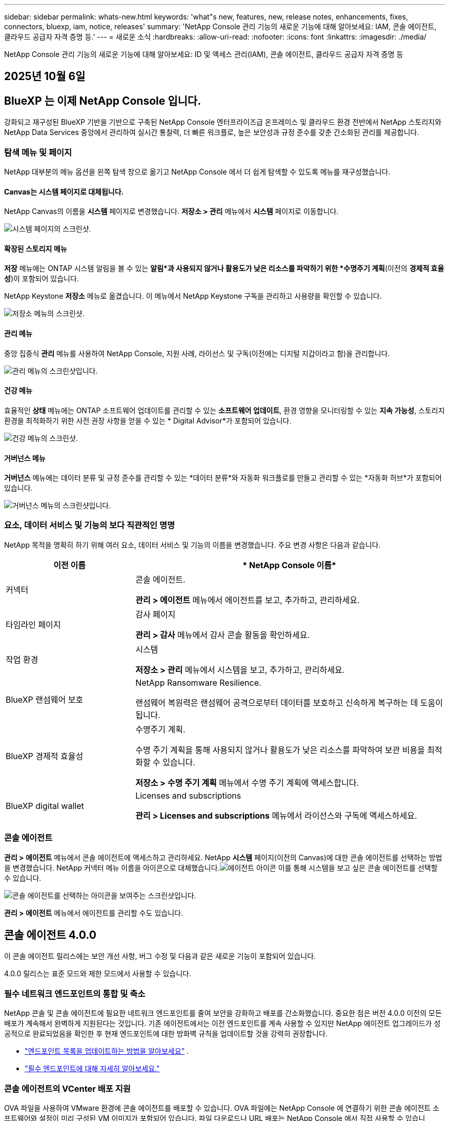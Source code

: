 ---
sidebar: sidebar 
permalink: whats-new.html 
keywords: 'what"s new, features, new, release notes, enhancements, fixes, connectors, bluexp, iam, notice, releases' 
summary: 'NetApp Console 관리 기능의 새로운 기능에 대해 알아보세요: IAM, 콘솔 에이전트, 클라우드 공급자 자격 증명 등.' 
---
= 새로운 소식
:hardbreaks:
:allow-uri-read: 
:nofooter: 
:icons: font
:linkattrs: 
:imagesdir: ./media/


[role="lead"]
NetApp Console 관리 기능의 새로운 기능에 대해 알아보세요: ID 및 액세스 관리(IAM), 콘솔 에이전트, 클라우드 공급자 자격 증명 등



== 2025년 10월 6일



== BlueXP 는 이제 NetApp Console 입니다.

강화되고 재구성된 BlueXP 기반을 기반으로 구축된 NetApp Console 엔터프라이즈급 온프레미스 및 클라우드 환경 전반에서 NetApp 스토리지와 NetApp Data Services 중앙에서 관리하여 실시간 통찰력, 더 빠른 워크플로, 높은 보안성과 규정 준수를 갖춘 간소화된 관리를 제공합니다.



=== 탐색 메뉴 및 페이지

NetApp 대부분의 메뉴 옵션을 왼쪽 탐색 창으로 옮기고 NetApp Console 에서 더 쉽게 탐색할 수 있도록 메뉴를 재구성했습니다.



==== Canvas는 시스템 페이지로 대체됩니다.

NetApp Canvas의 이름을 *시스템* 페이지로 변경했습니다.  *저장소 > 관리* 메뉴에서 *시스템* 페이지로 이동합니다.

image:https://docs.netapp.com/us-en/console-setup-admin/media/screenshot-storage-mgmt.png["시스템 페이지의 스크린샷."]



==== 확장된 스토리지 메뉴

*저장* 메뉴에는 ONTAP 시스템 알림을 볼 수 있는 *알림*과 사용되지 않거나 활용도가 낮은 리소스를 파악하기 위한 *수명주기 계획*(이전의 *경제적 효율성*)이 포함되어 있습니다.

NetApp Keystone *저장소* 메뉴로 옮겼습니다. 이 메뉴에서 NetApp Keystone 구독을 관리하고 사용량을 확인할 수 있습니다.

image:https://docs.netapp.com/us-en/console-setup-admin/media/screenshot-storage-menu.png["저장소 메뉴의 스크린샷."]



==== 관리 메뉴

중앙 집중식 *관리* 메뉴를 사용하여 NetApp Console, 지원 사례, 라이선스 및 구독(이전에는 디지털 지갑이라고 함)을 관리합니다.

image:https://docs.netapp.com/us-en/console-setup-admin/media/screenshot-admin-menu.png["관리 메뉴의 스크린샷입니다."]



==== 건강 메뉴

효율적인 *상태* 메뉴에는 ONTAP 소프트웨어 업데이트를 관리할 수 있는 *소프트웨어 업데이트*, 환경 영향을 모니터링할 수 있는 *지속 가능성*, 스토리지 환경을 최적화하기 위한 사전 권장 사항을 얻을 수 있는 * Digital Advisor*가 포함되어 있습니다.

image:https://docs.netapp.com/us-en/console-setup-admin/media/screenshot-health-menu.png["건강 메뉴의 스크린샷."]



==== 거버넌스 메뉴

*거버넌스* 메뉴에는 데이터 분류 및 규정 준수를 관리할 수 있는 *데이터 분류*와 자동화 워크플로를 만들고 관리할 수 있는 *자동화 허브*가 포함되어 있습니다.

image:https://docs.netapp.com/us-en/console-setup-admin/media/screenshot-governance-menu.png["거버넌스 메뉴의 스크린샷입니다."]



=== 요소, 데이터 서비스 및 기능의 보다 직관적인 명명

NetApp 목적을 명확히 하기 위해 여러 요소, 데이터 서비스 및 기능의 이름을 변경했습니다.  주요 변경 사항은 다음과 같습니다.

[cols="10,24"]
|===
| *이전 이름* | * NetApp Console 이름* 


| 커넥터  a| 
콘솔 에이전트.

*관리 > 에이전트* 메뉴에서 에이전트를 보고, 추가하고, 관리하세요.



| 타임라인 페이지  a| 
감사 페이지

*관리 > 감사* 메뉴에서 감사 콘솔 활동을 확인하세요.



| 작업 환경  a| 
시스템

*저장소 > 관리* 메뉴에서 시스템을 보고, 추가하고, 관리하세요.



| BlueXP 랜섬웨어 보호  a| 
NetApp Ransomware Resilience.

랜섬웨어 복원력은 랜섬웨어 공격으로부터 데이터를 보호하고 신속하게 복구하는 데 도움이 됩니다.



| BlueXP 경제적 효율성  a| 
수명주기 계획.

수명 주기 계획을 통해 사용되지 않거나 활용도가 낮은 리소스를 파악하여 보관 비용을 최적화할 수 있습니다.

*저장소 > 수명 주기 계획* 메뉴에서 수명 주기 계획에 액세스합니다.



| BlueXP digital wallet  a| 
Licenses and subscriptions

*관리 > Licenses and subscriptions* 메뉴에서 라이선스와 구독에 액세스하세요.

|===


=== 콘솔 에이전트

*관리 > 에이전트* 메뉴에서 콘솔 에이전트에 액세스하고 관리하세요.  NetApp *시스템* 페이지(이전의 Canvas)에 대한 콘솔 에이전트를 선택하는 방법을 변경했습니다.  NetApp 커넥터 메뉴 이름을 아이콘으로 대체했습니다.image:icon-agent.png["에이전트 아이콘"] 이를 통해 시스템을 보고 싶은 콘솔 에이전트를 선택할 수 있습니다.

image:https://docs.netapp.com/us-en/console-setup-admin/media/screenshot-agent-icon-menu.png["콘솔 에이전트를 선택하는 아이콘을 보여주는 스크린샷입니다."]

*관리 > 에이전트* 메뉴에서 에이전트를 관리할 수도 있습니다.



== 콘솔 에이전트 4.0.0

이 콘솔 에이전트 릴리스에는 보안 개선 사항, 버그 수정 및 다음과 같은 새로운 기능이 포함되어 있습니다.

4.0.0 릴리스는 표준 모드와 제한 모드에서 사용할 수 있습니다.



=== 필수 네트워크 엔드포인트의 통합 및 축소

NetApp 콘솔 및 콘솔 에이전트에 필요한 네트워크 엔드포인트를 줄여 보안을 강화하고 배포를 간소화했습니다.  중요한 점은 버전 4.0.0 이전의 모든 배포가 계속해서 완벽하게 지원된다는 것입니다.  기존 에이전트에서는 이전 엔드포인트를 계속 사용할 수 있지만 NetApp 에이전트 업그레이드가 성공적으로 완료되었음을 확인한 후 현재 엔드포인트에 대한 방화벽 규칙을 업데이트할 것을 강력히 권장합니다.

* link:https://docs.netapp.com/us-en/console-setup-admin/reference-networking-saas-console-previous.html#update-endpoint-list["엔드포인트 목록을 업데이트하는 방법을 알아보세요"] .
* link:https://docs.netapp.com/us-en/console-setup-admin/reference-networking-saas-console.html["필수 엔드포인트에 대해 자세히 알아보세요."]




=== 콘솔 에이전트의 VCenter 배포 지원

OVA 파일을 사용하여 VMware 환경에 콘솔 에이전트를 배포할 수 있습니다.  OVA 파일에는 NetApp Console 에 연결하기 위한 콘솔 에이전트 소프트웨어와 설정이 미리 구성된 VM 이미지가 포함되어 있습니다.  파일 다운로드나 URL 배포는 NetApp Console 에서 직접 사용할 수 있습니다.link:https://docs.netapp.com/us-en/console-setup-admin/task-install-agent-on-prem-ova.html["VMware 환경에서 콘솔 에이전트를 배포하는 방법을 알아보세요."]

VMware용 콘솔 에이전트 OVA는 빠른 배포를 위해 미리 구성된 VM 이미지를 제공합니다.



=== 실패한 에이전트 배포에 대한 검증 보고서

NetApp Console 에서 콘솔 에이전트를 배포하면 이제 에이전트 구성을 검증할 수 있는 옵션이 제공됩니다.  콘솔에서 에이전트를 배포하지 못하면 문제 해결에 도움이 되는 다운로드 가능한 보고서가 제공됩니다.



=== 콘솔 에이전트에 대한 문제 해결 개선

콘솔 에이전트에서는 문제를 더 잘 이해하는 데 도움이 되는 오류 메시지가 개선되었습니다.link:https://docs.netapp.com/us-en/console-setup-admin/task-troubleshoot-agent.html["콘솔 에이전트 문제를 해결하는 방법을 알아보세요."]



== NetApp Console

NetApp Console 관리에는 다음과 같은 새로운 기능이 포함되어 있습니다.



=== 홈페이지 대시보드

NetApp 콘솔의 홈페이지 대시보드는 상태, 용량, 라이선스 상태 및 데이터 서비스에 대한 측정 항목을 통해 스토리지 인프라에 대한 실시간 가시성을 제공합니다.link:https://docs.netapp.com/us-en/console-setup-admin/task-dashboard.html["홈페이지에 대해 자세히 알아보세요."]



=== NetApp 어시스턴트

조직 관리자 역할이 있는 신규 사용자는 NetApp Assistant를 사용하여 에이전트 추가, NetApp 지원 계정 연결, 스토리지 시스템 추가 등 콘솔을 구성할 수 있습니다.link:https://docs.netapp.com/us-en/console-setup-admin/task-console-assistant.html["NetApp 어시스턴트에 대해 알아보세요."]



=== 서비스 계정 인증

NetApp Console 시스템에서 생성된 클라이언트 ID와 비밀 또는 고객이 관리하는 JWT를 사용하여 서비스 계정 인증을 지원하므로 조직은 보안 요구 사항과 통합 워크플로에 가장 적합한 접근 방식을 선택할 수 있습니다.  개인 키 JWT 클라이언트 인증은 비대칭 암호화를 사용하여 기존 클라이언트 ID 및 비밀 방식보다 더 강력한 보안을 제공합니다.  개인 키 JWT 클라이언트 인증은 비대칭 암호화를 사용하여 고객 환경에서 개인 키를 안전하게 보호하고, 자격 증명 도난 위험을 줄이며, 자동화 스택과 클라이언트 애플리케이션의 보안을 강화합니다.link:https://docs.netapp.com/us-en/console-setup-admin/task-iam-manage-members-permissions.html#service-account["서비스 계정을 추가하는 방법을 알아보세요."]



=== 세션 시간 초과

사용자는 24시간 후 또는 웹 브라우저를 닫으면 시스템에서 로그아웃됩니다.



=== 조직 간 파트너십 지원

NetApp Console 에서 파트너십을 구축하면 파트너가 조직 경계를 넘어 NetApp 리소스를 안전하게 관리할 수 있어 협업이 더 쉬워지고 보안이 강화됩니다. link:https://docs.netapp.com/us-en/console-setup-admin/task-partnerships-create.html["파트너십을 관리하는 방법을 알아보세요"] .



=== 슈퍼 관리자 및 슈퍼 뷰어 역할

*최고 관리자* 및 *최고 뷰어* 역할을 추가했습니다.  *슈퍼 관리자*는 콘솔 기능, 저장소 및 데이터 서비스에 대한 전체 관리 액세스 권한을 부여합니다.  *슈퍼 뷰어*는 감사원과 이해관계자에게 읽기 전용 가시성을 제공합니다.  이러한 역할은 폭넓은 접근이 일반적인 고위 구성원으로 구성된 소규모 팀에 유용합니다.  보안과 감사 용이성을 강화하기 위해 조직에서는 *슈퍼 관리자* 권한을 아껴서 사용하고 가능한 경우 세분화된 역할을 할당하는 것이 좋습니다.link:https://docs.netapp.com/us-en/console-setup-admin/reference-iam-predefined-roles.html["액세스 역할에 대해 자세히 알아보세요."]



=== 랜섬웨어 복원력에 대한 추가 역할

*랜섬웨어 복원력 사용자 동작 관리자* 역할과 *랜섬웨어 복원력 사용자 동작 뷰어* 역할이 추가되었습니다.  이러한 역할을 통해 사용자는 각각 사용자 동작 및 분석 데이터를 구성하고 볼 수 있습니다.link:https://docs.netapp.com/us-en/console-setup-admin/reference-iam-predefined-roles.html["액세스 역할에 대해 자세히 알아보세요."]



=== 지원 채팅이 제거되었습니다.

NetApp NetApp Console 에서 지원 채팅 기능을 제거했습니다.  *관리 > 지원* 페이지를 사용하여 지원 사례를 만들고 관리하세요.



== 2025년 8월 11일



=== 커넥터 3.9.55

이번 BlueXP 커넥터 릴리스에는 보안 개선 및 버그 수정이 포함되어 있습니다.

3.9.55 릴리스는 표준 모드와 제한 모드에서 사용할 수 있습니다.



=== 일본어 지원

BlueXP UI가 이제 일본어로 제공됩니다. 브라우저 언어가 일본어인 경우 BlueXP 일본어로 표시됩니다. 일본어로 된 문서에 접근하려면 문서 웹사이트의 언어 메뉴를 이용하세요.



=== 운영 복원력 기능

BlueXP 에서 운영 복원력 기능이 제거되었습니다. 문제가 발생하면 NetApp 지원팀에 문의하세요.



=== BlueXP ID 및 액세스 관리(IAM)

BlueXP 의 ID 및 액세스 관리는 이제 다음 기능을 제공합니다.



=== 운영 지원을 위한 새로운 액세스 역할

BlueXP 이제 운영 지원 분석가 역할을 지원합니다. 이 역할은 사용자에게 스토리지 알림을 모니터링하고, BlueXP 감사 타임라인을 보고, NetApp 지원 사례를 입력 및 추적할 수 있는 권한을 부여합니다.

link:https://docs.netapp.com/us-en/bluexp-setup-admin/reference-iam-predefined-roles.html["액세스 역할 사용에 대해 자세히 알아보세요."]



== 2025년 7월 31일



=== 프라이빗 모드 출시 (3.9.54)

새로운 개인 모드 릴리스를 지금 다운로드할 수 있습니다. https://mysupport.netapp.com/site/downloads["NetApp 지원 사이트"^]

3.9.54 릴리스에는 다음 BlueXP 구성 요소와 서비스에 대한 업데이트가 포함되어 있습니다.

[cols="3*"]
|===
| 구성 요소 또는 서비스 | 이 릴리스에 포함된 버전 | 이전 개인 모드 출시 이후 변경 사항 


| 커넥터 | 3.9.54, 3.9.53 | 로 가다 https://docs.netapp.com/us-en/bluexp-setup-admin/whats-new.html#connector-3-9-50["BlueXP 페이지의 새로운 소식"^] 버전 3.9.54 및 3.9.53에 포함된 변경 사항을 참조하세요. 


| 백업 및 복구 | 2025년 7월 28일 | 로 가다 https://docs.netapp.com/us-en/data-services-backup-recovery/whats-new.html["BlueXP backup and recovery 페이지의 새로운 기능"^] 2025년 7월 릴리스에 포함된 변경 사항을 참조하세요. 


| 분류 | 2025년 7월 14일(버전 1.45) | 로 가다 https://docs.netapp.com/us-en/data-services-data-classification/whats-new.html["BlueXP classification 페이지의 새로운 기능"^] . 
|===
업그레이드 방법을 포함하여 개인 모드에 대한 자세한 내용은 다음을 참조하세요.

* https://docs.netapp.com/us-en/bluexp-setup-admin/concept-modes.html["개인 모드에 대해 알아보세요"]
* https://docs.netapp.com/us-en/bluexp-setup-admin/task-quick-start-private-mode.html["BlueXP 개인 모드로 시작하는 방법을 알아보세요"]
* https://docs.netapp.com/us-en/bluexp-setup-admin/task-upgrade-connector.html["개인 모드를 사용할 때 커넥터를 업그레이드하는 방법을 알아보세요."]




== 2025년 7월 21일



=== Google Cloud NetApp Volumes 지원

이제 BlueXP 에서 Google Cloud NetApp Volumes 볼 수 있습니다.link:https://docs.netapp.com/us-en//bluexp-google-cloud-netapp-volumes/index.html["Google Cloud NetApp Volumes 에 대해 자세히 알아보세요."]



=== BlueXP ID 및 액세스 관리(IAM)



==== Google Cloud NetApp Volumes 에 대한 새로운 액세스 역할

BlueXP 이제 다음 스토리지 시스템에 대한 액세스 역할 사용을 지원합니다.

* Google Cloud NetApp Volumes


link:https://docs.netapp.com/us-en/bluexp-setup-admin/reference-iam-predefined-roles.html["액세스 역할 사용에 대해 자세히 알아보세요."]



== 2025년 7월 14일



=== 커넥터 3.9.54

BlueXP 커넥터의 이번 릴리스에는 보안 개선, 버그 수정 및 다음과 같은 새로운 기능이 포함되어 있습니다.

* Cloud Volumes ONTAP 서비스를 지원하는 커넥터에 대한 투명 프록시 지원.link:https://docs.netapp.com/us-en/bluexp-setup-admin/task-configuring-proxy.html["투명 프록시 구성에 대해 자세히 알아보세요."]
* Google Cloud 환경에 커넥터가 배포된 경우 네트워크 태그를 사용하여 커넥터 트래픽을 라우팅하는 기능입니다.
* CPU 및 RAM 사용량을 포함한 커넥터 상태 모니터링을 위한 추가 제품 내 알림입니다.


현재 3.9.54 릴리스는 표준 모드와 제한 모드에서 사용할 수 있습니다.



=== BlueXP ID 및 액세스 관리(IAM)

BlueXP 의 ID 및 액세스 관리 기능은 이제 다음과 같은 기능을 제공합니다.

* 개인 모드에서 IAM을 지원하여 BlueXP 서비스와 애플리케이션에 대한 사용자 액세스와 권한을 관리할 수 있습니다.
* 더 쉬운 탐색, 페더레이션 연결을 구성하기 위한 더 명확한 옵션, 기존 페더레이션에 대한 가시성 향상 등 ID 페더레이션의 관리가 간소화되었습니다.
* BlueXP backup and recovery, BlueXP disaster recovery, 페더레이션 관리에 대한 액세스 역할입니다.




==== 개인 모드에서 IAM 지원

이제 BlueXP 개인 모드에서 IAM을 지원하여 BlueXP 서비스와 애플리케이션에 대한 사용자 액세스와 권한을 관리할 수 있습니다.  이 향상된 기능을 통해 개인 모드 고객은 역할 기반 액세스 제어(RBAC)를 활용하여 보안과 규정 준수를 강화할 수 있습니다.

link:https://docs.netapp.com/us-en/bluexp-setup-admin/whats-new.html#iam["BlueXP 의 IAM에 대해 자세히 알아보세요."]



==== ID 연합의 간소화된 관리

BlueXP 이제 ID 연합을 관리하기 위한 보다 직관적인 인터페이스를 제공합니다. 여기에는 탐색 기능이 더 쉬워지고, 페더레이션 연결을 구성하기 위한 옵션이 더 명확해지고, 기존 페더레이션에 대한 가시성이 향상되었습니다.

ID 페더레이션을 통해 SSO(Single Sign-On)를 활성화하면 사용자는 회사 자격 증명을 사용하여 BlueXP 에 로그인할 수 있습니다.  이를 통해 보안이 강화되고, 비밀번호 사용이 줄어들며, 온보딩이 간소화됩니다.

새로운 관리 기능에 액세스하려면 기존 페더레이션 연결을 새 인터페이스로 가져오라는 메시지가 표시됩니다.  이를 통해 페더레이션 연결을 다시 만들지 않고도 최신 개선 사항을 활용할 수 있습니다.link:https://docs.netapp.com/us-en/bluexp-setup-admin/task-federation-import.html["기존 페더레이션 연결을 BlueXP 로 가져오는 방법에 대해 자세히 알아보세요."]

개선된 페더레이션 관리를 통해 다음을 수행할 수 있습니다.

* 여러 개의 검증된 도메인을 페더레이션 연결에 추가하면 동일한 ID 공급자(IdP)를 통해 여러 도메인을 사용할 수 있습니다.
* 필요한 경우 페더레이션 연결을 비활성화하거나 삭제하여 사용자 액세스 및 보안을 제어할 수 있습니다.
* IAM 역할을 사용하여 페더레이션 관리에 대한 액세스를 제어합니다.


link:https://docs.netapp.com/us-en/bluexp-setup-admin/concept-federation.html["BlueXP 의 ID 페더레이션에 대해 자세히 알아보세요."]



==== BlueXP backup and recovery, BlueXP disaster recovery 및 페더레이션 관리를 위한 새로운 액세스 역할

BlueXP 이제 다음 기능과 데이터 서비스에 대해 IAM 역할을 사용할 수 있도록 지원합니다.

* BlueXP backup and recovery
* BlueXP disaster recovery
* 연합


link:https://docs.netapp.com/us-en/bluexp-setup-admin/reference-iam-predefined-roles.html["액세스 역할 사용에 대해 자세히 알아보세요."]



== 2025년 6월 9일



=== 커넥터 3.9.53

이번 BlueXP 커넥터 릴리스에는 보안 개선 사항과 버그 수정 사항이 포함되어 있습니다.

3.9.53 릴리스는 표준 모드와 제한 모드에서 사용할 수 있습니다.



=== 디스크 공간 사용 알림

알림 센터에는 이제 커넥터의 디스크 공간 사용에 대한 알림이 포함되었습니다.link:https://docs.netapp.com/us-en/bluexp-setup-admin/task-maintain-connectors.html#monitor-disk-space["자세히 알아보세요."^]



=== 감사 개선

이제 타임라인에 사용자의 로그인 및 로그아웃 이벤트가 포함됩니다.  로그인 활동을 확인하면 감사 및 보안 모니터링에 도움이 될 수 있습니다.  조직 관리자 역할이 있는 API 사용자는 다음을 포함하여 로그인한 사용자의 이메일 주소를 볼 수 있습니다. `includeUserData=true`` 매개변수는 다음과 같습니다. `/audit/<account_id>?includeUserData=true` .



=== BlueXP 에서 Keystone 구독 관리 사용 가능

BlueXP 에서 NetApp Keystone 구독을 관리할 수 있습니다.

link:https://docs.netapp.com/us-en/keystone-staas/index.html["BlueXP 에서 Keystone 구독 관리에 대해 알아보세요."^]



=== BlueXP ID 및 액세스 관리(IAM)



==== 다중 요소 인증(MFA)

연합되지 않은 사용자는 BlueXP 계정에 대해 MFA를 활성화하여 보안을 강화할 수 있습니다.  관리자는 필요에 따라 사용자의 MFA를 재설정하거나 비활성화하는 등 MFA 설정을 관리할 수 있습니다.  이 기능은 표준 모드에서만 지원됩니다.

link:https://docs.netapp.com/us-en/bluexp-setup-admin/task-user-settings.html#task-user-mfa["다중 요소 인증을 직접 설정하는 방법에 대해 알아보세요."^] link:https://docs.netapp.com/us-en/bluexp-setup-admin/task-iam-manage-members-permissions.html#manage-mfa["사용자를 위한 다중 요소 인증 관리에 대해 알아보세요."^]



=== 작업 부하

이제 BlueXP 의 자격 증명 페이지에서 Amazon FSx for NetApp ONTAP 자격 증명을 보고 삭제할 수 있습니다.



== 2025년 5월 29일



=== 프라이빗 모드 출시 (3.9.52)

새로운 개인 모드 릴리스를 지금 다운로드할 수 있습니다. https://mysupport.netapp.com/site/downloads["NetApp 지원 사이트"^]

3.9.52 릴리스에는 다음 BlueXP 구성 요소와 서비스에 대한 업데이트가 포함되어 있습니다.

[cols="3*"]
|===
| 구성 요소 또는 서비스 | 이 릴리스에 포함된 버전 | 이전 개인 모드 출시 이후 변경 사항 


| 커넥터 | 3.9.52, 3.9.51 | 로 가다 https://docs.netapp.com/us-en/bluexp-setup-admin/whats-new.html#connector-3-9-50["BlueXP 커넥터 페이지의 새로운 기능"] 버전 3.9.52 및 3.9.50에 포함된 변경 사항을 참조하세요. 


| 백업 및 복구 | 2025년 5월 12일 | 로 가다 https://docs.netapp.com/us-en/data-services-backup-recovery/whats-new.html["BlueXP backup and recovery 페이지의 새로운 기능"^] 2025년 5월 릴리스에 포함된 변경 사항을 참조하세요. 


| 분류 | 2025년 5월 12일(버전 1.43) | 로 가다 https://docs.netapp.com/us-en/data-services-data-classification/whats-new.html["BlueXP classification 페이지의 새로운 기능"^] 1.38~1.371.41 릴리스에 포함된 변경 사항을 참조하세요. 
|===
업그레이드 방법을 포함하여 개인 모드에 대한 자세한 내용은 다음을 참조하세요.

* https://docs.netapp.com/us-en/bluexp-setup-admin/concept-modes.html["개인 모드에 대해 알아보세요"]
* https://docs.netapp.com/us-en/bluexp-setup-admin/task-quick-start-private-mode.html["BlueXP 개인 모드로 시작하는 방법을 알아보세요"]
* https://docs.netapp.com/us-en/bluexp-setup-admin/task-upgrade-connector.html["개인 모드를 사용할 때 커넥터를 업그레이드하는 방법을 알아보세요."]




== 2025년 5월 12일



=== 커넥터 3.9.52

BlueXP 커넥터의 이번 릴리스에는 사소한 보안 개선 사항과 버그 수정, 그리고 몇 가지 추가 업데이트가 포함되어 있습니다.

현재 3.9.52 릴리스는 표준 모드와 제한 모드에서 사용할 수 있습니다.



==== Docker 27 및 Docker 28 지원

Docker 27 및 Docker 28이 이제 커넥터에서 지원됩니다.



==== Cloud Volumes ONTAP

커넥터가 규정을 준수하지 않거나 14일 이상 다운되더라도 Cloud Volumes ONTAP 노드가 더 이상 종료되지 않습니다.  Cloud Volumes ONTAP 커넥터에 대한 액세스 권한을 잃어도 이벤트 관리 메시지를 계속 보냅니다.  이러한 변경 사항은 커넥터가 장기간 중단되더라도 Cloud Volumes ONTAP 계속 작동할 수 있도록 보장하기 위한 것입니다.  이는 커넥터에 대한 규정 준수 요구 사항을 변경하지 않습니다.



=== BlueXP 에서 Keystone 관리 사용 가능

BlueXP 의 NetApp Keystone 베타 버전에는 Keystone 관리에 대한 액세스가 추가되었습니다.  BlueXP 의 왼쪽 탐색 모음에서 NetApp Keystone 베타에 대한 등록 페이지에 액세스할 수 있습니다.



=== BlueXP ID 및 액세스 관리(IAM)



==== 새로운 스토리지 관리 역할

스토리지 관리자, 시스템 상태 전문가, 스토리지 뷰어 역할을 사용할 수 있으며 사용자에게 할당할 수 있습니다.

이러한 역할을 통해 조직 내에서 누가 스토리지 리소스를 검색하고 관리할 수 있는지, 스토리지 상태 정보를 보고 소프트웨어 업데이트를 수행할 수 있는지 관리할 수 있습니다.

이러한 역할은 다음 스토리지 리소스에 대한 액세스를 제어하는 데 지원됩니다.

* E-시리즈 시스템
* StorageGRID 시스템
* 온프레미스 ONTAP 시스템


이러한 역할을 사용하여 다음 BlueXP 서비스에 대한 액세스를 제어할 수도 있습니다.

* 소프트웨어 업데이트
* 디지털 어드바이저
* 운영 회복력
* 경제적 효율성
* 지속 가능성


다음 역할이 추가되었습니다.

* *저장소 관리자*
+
조직의 스토리지 리소스에 대한 스토리지 상태, 거버넌스 및 검색을 관리합니다.  이 역할은 스토리지 리소스에 대한 소프트웨어 업데이트도 수행할 수 있습니다.

* *시스템 건강 전문가*
+
조직의 스토리지 리소스에 대한 스토리지 상태와 거버넌스를 관리합니다.  이 역할은 스토리지 리소스에 대한 소프트웨어 업데이트도 수행할 수 있습니다.  이 역할은 작업 환경을 수정하거나 삭제할 수 없습니다.

* *저장소 뷰어*
+
저장소 상태 정보와 거버넌스 데이터를 확인하세요.

+
link:https://docs.netapp.com/us-en/bluexp-setup-admin/reference-iam-predefined-roles.html["액세스 역할에 대해 알아보세요."^]





== 2025년 4월 14일



=== 커넥터 3.9.51

BlueXP 커넥터의 이번 릴리스에는 사소한 보안 개선 사항과 버그 수정이 포함되어 있습니다.

현재 3.9.51 릴리스는 표준 모드와 제한 모드에서 사용할 수 있습니다.



==== 커넥터 다운로드를 위한 보안 엔드포인트가 이제 백업 및 복구와 랜섬웨어 보호를 위해 지원됩니다.

백업 및 복구 또는 랜섬웨어 보호를 사용하는 경우 이제 커넥터 다운로드에 보안 엔드포인트를 사용할 수 있습니다.link:https://docs.netapp.com/us-en/bluexp-setup-admin/whats-new.html#new-secure-endpoints-to-obtain-connector-images["커넥터 다운로드를 위한 보안 엔드포인트에 대해 알아보세요."^]



=== BlueXP ID 및 액세스 관리(IAM)

* 조직 관리자나 폴더 또는 프로젝트 관리자가 없는 사용자에게는 랜섬웨어 보호에 대한 액세스 권한을 부여해야 랜섬웨어 보호 역할이 할당됩니다.  사용자에게 랜섬웨어 보호 관리자 또는 랜섬웨어 보호 뷰어의 두 가지 역할 중 하나를 할당할 수 있습니다.
* 조직 관리자나 폴더 또는 프로젝트 관리자가 없는 사용자는 Keystone 에 액세스하려면 Keystone 역할을 할당받아야 합니다.  사용자에게 Keystone 관리자 또는 Keystone 뷰어의 두 가지 역할 중 하나를 할당할 수 있습니다.
+
link:https://docs.netapp.com/us-en/bluexp-setup-admin/reference-iam-predefined-roles.html["액세스 역할에 대해 알아보세요."^]

* 조직 관리자 또는 폴더 또는 프로젝트 관리자 역할이 있는 경우 이제 Keystone 구독을 IAM 프로젝트와 연결할 수 있습니다.  Keystone 구독을 IAM 프로젝트와 연결하면 BlueXP 내에서 Keystone 에 대한 액세스를 제어할 수 있습니다.




== 2025년 3월 28일



=== 프라이빗 모드 출시 (3.9.50)

새로운 개인 모드 릴리스를 지금 다운로드할 수 있습니다. https://mysupport.netapp.com/site/downloads["NetApp 지원 사이트"^]

3.9.50 릴리스에는 다음 BlueXP 구성 요소와 서비스에 대한 업데이트가 포함되어 있습니다.

[cols="3*"]
|===
| 구성 요소 또는 서비스 | 이 릴리스에 포함된 버전 | 이전 개인 모드 출시 이후 변경 사항 


| 커넥터 | 3.9.50, 3.9.49 | 로 가다 https://docs.netapp.com/us-en/bluexp-setup-admin/whats-new.html#connector-3-9-50["BlueXP 커넥터 페이지의 새로운 기능"] 버전 3.9.50 및 3.9.49에 포함된 변경 사항을 참조하세요. 


| 백업 및 복구 | 2025년 3월 17일 | 로 가다 https://docs.netapp.com/us-en/data-services-backup-recovery/whats-new.html["BlueXP backup and recovery 페이지의 새로운 기능"^] 2024년 3월 릴리스에 포함된 변경 사항을 참조하세요. 


| 분류 | 2025년 3월 10일(버전 1.41) | 로 가다 https://docs.netapp.com/us-en/data-services-data-classification/whats-new.html["BlueXP classification 페이지의 새로운 기능"^] 1.38~1.371.41 릴리스에 포함된 변경 사항을 참조하세요. 
|===
업그레이드 방법을 포함하여 개인 모드에 대한 자세한 내용은 다음을 참조하세요.

* https://docs.netapp.com/us-en/bluexp-setup-admin/concept-modes.html["개인 모드에 대해 알아보세요"]
* https://docs.netapp.com/us-en/bluexp-setup-admin/task-quick-start-private-mode.html["BlueXP 개인 모드로 시작하는 방법을 알아보세요"]
* https://docs.netapp.com/us-en/bluexp-setup-admin/task-upgrade-connector.html["개인 모드를 사용할 때 커넥터를 업그레이드하는 방법을 알아보세요."]




== 2025년 3월 10일



=== 커넥터 3.9.50

BlueXP 커넥터의 이번 릴리스에는 사소한 보안 개선 사항과 버그 수정이 포함되어 있습니다.

* 이제 운영 체제에서 SELinux가 활성화된 커넥터를 통해 Cloud Volumes ONTAP 시스템을 관리할 수 있습니다.
+
https://docs.redhat.com/en/documentation/red_hat_enterprise_linux/8/html/using_selinux/getting-started-with-selinux_using-selinux["SELinux에 대해 자세히 알아보세요"^]



현재 3.9.50 릴리스는 표준 모드와 제한 모드에서 사용할 수 있습니다.



=== BlueXP 에서 NetApp Keystone 베타 버전 사용 가능

NetApp Keystone 곧 BlueXP 에서 출시될 예정이며 현재 베타 버전입니다.  BlueXP 의 왼쪽 탐색 모음에서 NetApp Keystone 베타에 대한 등록 페이지에 액세스할 수 있습니다.



== 2025년 3월 6일



=== 커넥터 3.9.49 업데이트



==== BlueXP 커넥터를 사용할 때 ONTAP 시스템 관리자 액세스

BlueXP 관리자(조직 관리자 역할이 있는 사용자)는 ONTAP 시스템 관리자에 액세스하려면 사용자에게 ONTAP 자격 증명을 입력하라는 메시지를 표시하도록 BlueXP 구성할 수 있습니다.  이 설정을 활성화하면 사용자는 ONTAP 자격 증명을 매번 입력해야 하며, 자격 증명은 BlueXP 에 저장되지 않습니다.

이 기능은 Connector 버전 3.9.49 이상에서 사용할 수 있습니다. link:https://docs.netapp.com/us-en/bluexp-setup-admin//task-ontap-access-connector.html["자격 증명 설정을 구성하는 방법을 알아보세요."^] .



=== 커넥터 3.9.48 업데이트



==== 커넥터에 대한 자동 업그레이드 설정을 비활성화하는 기능

커넥터의 자동 업그레이드 기능을 비활성화할 수 있습니다.

BlueXP 표준 모드나 제한 모드로 사용하는 경우, 커넥터가 소프트웨어 업데이트를 받을 수 있는 아웃바운드 인터넷 액세스가 가능한 한 BlueXP 커넥터를 최신 릴리스로 자동 업그레이드합니다.  커넥터가 업그레이드되는 시기를 수동으로 관리해야 하는 경우 이제 표준 모드나 제한 모드에 대한 자동 업그레이드를 비활성화할 수 있습니다.


NOTE: 이 변경 사항은 커넥터를 항상 직접 업그레이드해야 하는 BlueXP 개인 모드에는 영향을 미치지 않습니다.

이 기능은 Connector 버전 3.9.48 이상에서 사용할 수 있습니다.

link:https://docs.netapp.com/us-en/bluexp-setup-admin/task-upgrade-connector.html["커넥터의 자동 업그레이드를 비활성화하는 방법을 알아보세요."^]



== 2025년 2월 18일



=== 프라이빗 모드 출시 (3.9.48)

새로운 개인 모드 릴리스를 지금 다운로드할 수 있습니다. https://mysupport.netapp.com/site/downloads["NetApp 지원 사이트"^]

3.9.48 릴리스에는 다음 BlueXP 구성 요소와 서비스에 대한 업데이트가 포함되어 있습니다.

[cols="3*"]
|===
| 구성 요소 또는 서비스 | 이 릴리스에 포함된 버전 | 이전 개인 모드 출시 이후 변경 사항 


| 커넥터 | 3.9.48 | 로 가다 https://docs.netapp.com/us-en/bluexp-setup-admin/whats-new.html#connector-3-9-48["BlueXP 커넥터 페이지의 새로운 기능"] 버전 3.9.48에 포함된 변경 사항을 참조하세요. 


| 백업 및 복구 | 2025년 2월 21일 | 로 가다 https://docs.netapp.com/us-en/data-services-backup-recovery/whats-new.html["BlueXP backup and recovery 페이지의 새로운 기능"^] 2025년 2월 릴리스에 포함된 변경 사항을 참조하세요. 


| 분류 | 2025년 1월 22일(버전 1.39) | 로 가다 https://docs.netapp.com/us-en/data-services-data-classification/whats-new.html["BlueXP classification 페이지의 새로운 기능"^] 1.39 릴리스에 포함된 변경 사항을 참조하세요. 
|===


== 2025년 2월 10일



=== 커넥터 3.9.49

BlueXP 커넥터의 이번 릴리스에는 사소한 보안 개선 사항과 버그 수정이 포함되어 있습니다.

현재 3.9.49 릴리스는 표준 모드와 제한 모드에서 사용할 수 있습니다.



=== BlueXP ID 및 액세스 관리(IAM)

* BlueXP 사용자에게 여러 역할을 할당하는 기능 지원.
* BlueXP 조직(Org/폴더/프로젝트)의 여러 리소스에 대한 역할 할당 지원
* 이제 역할은 플랫폼과 데이터 서비스라는 두 가지 범주 중 하나와 연결됩니다.




==== 제한 모드에서는 이제 BlueXP IAM을 사용합니다.

BlueXP ID 및 액세스 관리(IAM)가 이제 제한 모드에서 사용됩니다.

BlueXP ID 및 액세스 관리(IAM)는 BlueXP 표준 모드와 제한 모드에서 사용할 때 BlueXP 계정에서 제공하던 기존 기능을 대체하고 향상시키는 리소스 및 액세스 관리 모델입니다.

.관련 정보
* https://docs.netapp.com/us-en/bluexp-setup-admin/concept-identity-and-access-management.html["BlueXP IAM에 대해 알아보세요"]
* https://docs.netapp.com/us-en/bluexp-setup-admin/task-iam-get-started.html["BlueXP IAM 시작하기"]


BlueXP IAM은 리소스와 권한을 보다 세부적으로 관리합니다.

* 최상위 _조직_을 사용하면 다양한 _프로젝트_에 대한 액세스를 관리할 수 있습니다.
* _폴더_를 사용하면 관련 프로젝트를 함께 그룹화할 수 있습니다.
* 향상된 리소스 관리를 통해 리소스를 하나 이상의 폴더나 프로젝트와 연결할 수 있습니다.
+
예를 들어, Cloud Volumes ONTAP 시스템을 여러 프로젝트와 연결할 수 있습니다.

* 향상된 액세스 관리를 통해 조직 계층의 다양한 수준에 있는 구성원에게 역할을 할당할 수 있습니다.


이러한 향상된 기능을 통해 사용자가 수행할 수 있는 작업과 액세스할 수 있는 리소스를 더 효과적으로 제어할 수 있습니다.

.BlueXP IAM이 제한 모드에서 기존 계정에 미치는 영향
BlueXP 에 로그인하면 다음과 같은 변경 사항을 확인할 수 있습니다.

* 귀하의 _계정_은 이제 _조직_이라고 합니다.
* 이제 _작업공간_을 _프로젝트_라고 합니다.
* 사용자 역할의 이름이 변경되었습니다.
+
** _계정 관리자_는 이제 _조직 관리자_입니다.
** _작업 공간 관리자_는 이제 _폴더 또는 프로젝트 관리자_입니다.
** _규정 준수 뷰어_가 이제 _분류 뷰어_로 변경되었습니다.


* 설정에서 BlueXP ID 및 액세스 관리에 액세스하여 이러한 향상된 기능을 활용할 수 있습니다.


다음 사항에 유의하세요.

* 기존 사용자나 작업 환경에는 변경 사항이 없습니다.
* 역할의 이름은 변경되었지만 권한 관점에서는 차이가 없습니다.  사용자는 이전과 동일한 작업 환경에 계속 액세스할 수 있습니다.
* BlueXP 에 로그인하는 방법에는 변경 사항이 없습니다.  BlueXP IAM은 BlueXP 계정과 마찬가지로 NetApp 클라우드 로그인, NetApp 지원 사이트 자격 증명 및 페더레이션 연결과 함께 작동합니다.
* 여러 개의 BlueXP 계정이 있었다면 이제 여러 개의 BlueXP 조직이 있게 됩니다.


.BlueXP IAM용 API
이 변경으로 BlueXP IAM에 대한 새로운 API가 도입되었지만 이전 테넌시 API와 하위 호환됩니다. https://docs.netapp.com/us-en/console-automation/tenancyv4/overview.html["BlueXP IAM API에 대해 알아보세요"^]

.지원되는 배포 모드
BlueXP IAM은 BlueXP 표준 모드와 제한 모드로 사용할 때 지원됩니다.  개인 모드에서 BlueXP 사용하는 경우 BlueXP 계정을 계속 사용하여 작업 공간, 사용자 및 리소스를 관리하게 됩니다.



=== 프라이빗 모드 출시 (3.9.48)

새로운 개인 모드 릴리스를 지금 다운로드할 수 있습니다. https://mysupport.netapp.com/site/downloads["NetApp 지원 사이트"^]

3.9.48 릴리스에는 다음 BlueXP 구성 요소와 서비스에 대한 업데이트가 포함되어 있습니다.

[cols="3*"]
|===
| 구성 요소 또는 서비스 | 이 릴리스에 포함된 버전 | 이전 개인 모드 출시 이후 변경 사항 


| 커넥터 | 3.9.48 | 로 가다 https://docs.netapp.com/us-en/bluexp-setup-admin/whats-new.html#connector-3-9-48["BlueXP 커넥터 페이지의 새로운 기능"] 버전 3.9.48에 포함된 변경 사항을 참조하세요. 


| 백업 및 복구 | 2025년 2월 21일 | 로 가다 https://docs.netapp.com/us-en/data-services-backup-recovery/whats-new.html["BlueXP backup and recovery 페이지의 새로운 기능"^] 2025년 2월 릴리스에 포함된 변경 사항을 참조하세요. 


| 분류 | 2025년 1월 22일(버전 1.39) | 로 가다 https://docs.netapp.com/us-en/data-services-data-classification/whats-new.html["BlueXP classification 페이지의 새로운 기능"^] 1.39 릴리스에 포함된 변경 사항을 참조하세요. 
|===


== 2025년 1월 13일



=== 커넥터 3.9.48

BlueXP 커넥터의 이번 릴리스에는 사소한 보안 개선 사항과 버그 수정이 포함되어 있습니다.

현재 3.9.48 릴리스는 표준 모드와 제한 모드에서 사용할 수 있습니다.



=== BlueXP ID 및 액세스 관리

* 리소스 페이지에는 이제 발견되지 않은 리소스가 표시됩니다.  발견되지 않은 리소스는 BlueXP 알고 있지만 작업 환경을 만들지 않은 저장 리소스입니다.  예를 들어, Digital Advisor에 표시되는 리소스 중 아직 작업 환경이 없는 리소스는 리소스 페이지에 발견되지 않은 리소스로 표시됩니다.
* Amazon FSx for NetApp ONTAP 리소스는 IAM 역할과 연결할 수 없으므로 IAM 리소스 페이지에 표시되지 않습니다.  이러한 리소스는 각각의 캔버스나 워크로드에서 볼 수 있습니다.




=== 추가 BlueXP 서비스에 대한 지원 사례 만들기

BlueXP 에 지원을 등록한 후 BlueXP 웹 기반 콘솔에서 직접 지원 사례를 생성할 수 있습니다.  사례를 생성할 때 해당 문제와 관련된 서비스를 선택해야 합니다.

이 릴리스부터 지원 사례를 만들고 이를 추가 BlueXP 서비스와 연결할 수 있습니다.

* BlueXP disaster recovery
* BlueXP ransomware protection


https://docs.netapp.com/us-en/bluexp-setup-admin/task-get-help.html["지원 사례 생성에 대해 자세히 알아보세요"] .



== 2024년 12월 16일



=== 커넥터 이미지를 얻기 위한 새로운 보안 엔드포인트

커넥터를 설치하거나 자동 업그레이드가 발생하면 커넥터는 저장소에 접속하여 설치 또는 업그레이드를 위한 이미지를 다운로드합니다.  기본적으로 커넥터는 항상 다음 엔드포인트에 접속했습니다.

* \https://*.blob.core.windows.net
* \ https://cloudmanagerinfraprod.azurecr.io


첫 번째 종착점에는 정확한 위치를 제공할 수 없기 때문에 와일드 카드가 포함되어 있습니다.  저장소의 부하 분산은 서비스 제공자가 관리하는데, 이는 다운로드가 여러 엔드포인트에서 발생할 수 있음을 의미합니다.

보안을 강화하기 위해 커넥터는 이제 전용 엔드포인트에서 설치 및 업그레이드 이미지를 다운로드할 수 있습니다.

* \ https://bluexpinfraprod.eastus2.data.azurecr.io
* \ https://bluexpinfraprod.azurecr.io


방화벽 규칙에서 기존 엔드포인트를 제거하고 새 엔드포인트를 허용하여 새 엔드포인트를 사용하는 것이 좋습니다.

이러한 새로운 엔드포인트는 Connector 3.9.47 릴리스부터 지원됩니다.  Connector의 이전 릴리스와는 하위 호환성이 없습니다.

다음 사항에 유의하세요.

* 기존 엔드포인트는 계속 지원됩니다.  새로운 엔드포인트를 사용하지 않으려면 아무런 변경도 필요하지 않습니다.
* 커넥터는 먼저 기존 엔드포인트에 접속합니다.  해당 엔드포인트에 접근할 수 없는 경우 커넥터는 자동으로 새 엔드포인트에 연결합니다.
* 다음 시나리오에서는 새로운 엔드포인트가 지원되지 않습니다.
+
** 커넥터가 정부 지역에 설치된 경우.
** BlueXP backup and recovery 또는 BlueXP ransomware protection 과 함께 Connector를 사용하는 경우.


+
두 시나리오 모두 기존 엔드포인트를 계속 사용할 수 있습니다.





== 2024년 12월 9일



=== 커넥터 3.9.47

BlueXP 커넥터의 이 릴리스에는 버그 수정과 커넥터 설치 중에 연결된 엔드포인트에 대한 변경 사항이 포함되어 있습니다.

현재 3.9.47 릴리스는 표준 모드와 제한 모드에서 사용할 수 있습니다.

.설치 중 NetApp 지원팀에 문의하기 위한 엔드포인트
커넥터를 수동으로 설치하면 설치 프로그램이 더 이상 https://support.netapp.com.

설치 프로그램이 여전히 https://mysupport.netapp.com.



=== BlueXP ID 및 액세스 관리

커넥터 페이지에는 현재 사용 가능한 커넥터만 나열됩니다.  제거한 커넥터는 더 이상 표시되지 않습니다.



== 2024년 11월 26일



=== 프라이빗 모드 출시 (3.9.46)

새로운 개인 모드 릴리스를 지금 다운로드할 수 있습니다. https://mysupport.netapp.com/site/downloads["NetApp 지원 사이트"^]

3.9.46 릴리스에는 다음 BlueXP 구성 요소와 서비스에 대한 업데이트가 포함되어 있습니다.

[cols="3*"]
|===
| 구성 요소 또는 서비스 | 이 릴리스에 포함된 버전 | 이전 개인 모드 출시 이후 변경 사항 


| 커넥터 | 3.9.46 | 사소한 보안 개선 및 버그 수정 


| 백업 및 복구 | 2024년 11월 22일 | 로 가다 https://docs.netapp.com/us-en/data-services-backup-recovery/whats-new.html["BlueXP backup and recovery 페이지의 새로운 기능"^] 2024년 11월 릴리스에 포함된 변경 사항을 참조하세요. 


| 분류 | 2024년 11월 4일(버전 1.37) | 로 가다 https://docs.netapp.com/us-en/data-services-data-classification/whats-new.html["BlueXP classification 페이지의 새로운 기능"^] 1.32에서 1.37 릴리스에 포함된 변경 사항을 참조하세요. 


| Cloud Volumes ONTAP 관리 | 2024년 11월 11일 | 로 가다 https://docs.netapp.com/us-en/storage-management-cloud-volumes-ontap/whats-new.html["Cloud Volumes ONTAP 관리 페이지의 새로운 기능"^] 2024년 10월 및 2024년 11월 릴리스에 포함된 변경 사항을 참조하세요. 


| 온프레미스 ONTAP 클러스터 관리 | 2024년 11월 26일 | 로 가다 https://docs.netapp.com/us-en/storage-management-ontap-onprem/whats-new.html["온프레미스 ONTAP 클러스터 관리 페이지의 새로운 기능"^] 2024년 11월 릴리스에 포함된 변경 사항을 참조하세요. 
|===
BlueXP digital wallet 과 BlueXP replication 도 개인 모드에 포함되어 있지만, 이전 개인 모드 릴리스와 변경 사항은 없습니다.

업그레이드 방법을 포함하여 개인 모드에 대한 자세한 내용은 다음을 참조하세요.

* https://docs.netapp.com/us-en/bluexp-setup-admin/concept-modes.html["개인 모드에 대해 알아보세요"]
* https://docs.netapp.com/us-en/bluexp-setup-admin/task-quick-start-private-mode.html["BlueXP 개인 모드로 시작하는 방법을 알아보세요"]
* https://docs.netapp.com/us-en/bluexp-setup-admin/task-upgrade-connector.html["개인 모드를 사용할 때 커넥터를 업그레이드하는 방법을 알아보세요."]




== 2024년 11월 11일



=== 커넥터 3.9.46

BlueXP 커넥터의 이번 릴리스에는 사소한 보안 개선 사항과 버그 수정이 포함되어 있습니다.

현재 3.9.46 릴리스는 표준 모드와 제한 모드에서 사용할 수 있습니다.



=== IAM 프로젝트에 대한 ID

이제 BlueXP ID 및 액세스 관리에서 프로젝트 ID를 볼 수 있습니다.  API 호출을 할 때 ID를 사용해야 할 수도 있습니다.

https://docs.netapp.com/us-en/bluexp-setup-admin/task-iam-rename-organization.html#project-id["프로젝트 ID를 얻는 방법을 알아보세요"] .



== 2024년 10월 10일



=== 커넥터 3.9.45 패치

이 패치에는 버그 수정이 포함되어 있습니다.



== 2024년 10월 7일



=== BlueXP ID 및 액세스 관리

BlueXP ID 및 액세스 관리(IAM)는 BlueXP 표준 모드로 사용할 때 BlueXP 계정에서 제공하던 기존 기능을 대체하고 향상시키는 새로운 리소스 및 액세스 관리 모델입니다.

BlueXP IAM은 리소스와 권한을 보다 세부적으로 관리합니다.

* 최상위 _조직_을 사용하면 다양한 _프로젝트_에 대한 액세스를 관리할 수 있습니다.
* _폴더_를 사용하면 관련 프로젝트를 함께 그룹화할 수 있습니다.
* 향상된 리소스 관리를 통해 리소스를 하나 이상의 폴더나 프로젝트와 연결할 수 있습니다.
+
예를 들어, Cloud Volumes ONTAP 시스템을 여러 프로젝트와 연결할 수 있습니다.

* 향상된 액세스 관리를 통해 조직 계층의 다양한 수준에 있는 구성원에게 역할을 할당할 수 있습니다.


이러한 향상된 기능을 통해 사용자가 수행할 수 있는 작업과 액세스할 수 있는 리소스를 더 효과적으로 제어할 수 있습니다.

.BlueXP IAM이 기존 계정에 미치는 영향
BlueXP 에 로그인하면 다음과 같은 변경 사항을 확인할 수 있습니다.

* 귀하의 _계정_은 이제 _조직_이라고 합니다.
* 이제 _작업공간_을 _프로젝트_라고 합니다.
* 사용자 역할의 이름이 변경되었습니다.
+
** _계정 관리자_는 이제 _조직 관리자_입니다.
** _작업 공간 관리자_는 이제 _폴더 또는 프로젝트 관리자_입니다.
** _규정 준수 뷰어_가 이제 _분류 뷰어_로 변경되었습니다.


* 설정에서 BlueXP ID 및 액세스 관리에 액세스하여 이러한 향상된 기능을 활용할 수 있습니다.


다음 사항에 유의하세요.

* 기존 사용자나 작업 환경에는 변경 사항이 없습니다.
* 역할의 이름은 변경되었지만 권한 관점에서는 차이가 없습니다.  사용자는 이전과 동일한 작업 환경에 계속 액세스할 수 있습니다.
* BlueXP 에 로그인하는 방법에는 변경 사항이 없습니다.  BlueXP IAM은 BlueXP 계정과 마찬가지로 NetApp 클라우드 로그인, NetApp 지원 사이트 자격 증명 및 페더레이션 연결과 함께 작동합니다.
* 여러 개의 BlueXP 계정이 있었다면 이제 여러 개의 BlueXP 조직이 있게 됩니다.


.BlueXP IAM용 API
이 변경으로 BlueXP IAM에 대한 새로운 API가 도입되었지만 이전 테넌시 API와 하위 호환됩니다. https://docs.netapp.com/us-en/console-automation/tenancyv4/overview.html["BlueXP IAM API에 대해 알아보세요"^]

.지원되는 배포 모드
BlueXP IAM은 BlueXP 표준 모드로 사용할 때 지원됩니다.  제한 모드나 비공개 모드에서 BlueXP 사용하는 경우 BlueXP 계정을 사용하여 작업 공간, 사용자 및 리소스를 계속 관리하게 됩니다.

.다음에 어디로 가야 할까
* https://docs.netapp.com/us-en/bluexp-setup-admin/concept-identity-and-access-management.html["BlueXP IAM에 대해 알아보세요"]
* https://docs.netapp.com/us-en/bluexp-setup-admin/task-iam-get-started.html["BlueXP IAM 시작하기"]




=== 커넥터 3.9.45

이 릴리스에는 확장된 운영 체제 지원과 버그 수정이 포함되어 있습니다.

3.9.45 릴리스는 표준 모드와 제한 모드에서 사용할 수 있습니다.

.Ubuntu 24.04 LTS 지원
BlueXP 3.9.45 릴리스부터 표준 모드 또는 제한 모드에서 BlueXP 사용할 때 Ubuntu 24.04 LTS 호스트에 커넥터를 새로 설치할 수 있도록 지원합니다.

https://docs.netapp.com/us-en/bluexp-setup-admin/task-install-connector-on-prem.html#step-1-review-host-requirements["커넥터 호스트 요구 사항 보기"] .



=== RHEL 호스트를 사용한 SELinux 지원

BlueXP 이제 SELinux가 강제 모드 또는 허용 모드로 활성화된 Red Hat Enterprise Linux 호스트와의 커넥터를 지원합니다.

SELinux에 대한 지원은 표준 모드와 제한 모드의 경우 3.9.40 릴리스부터 시작되고, 개인 모드의 경우 3.9.42 릴리스부터 시작됩니다.

다음 제한 사항을 참고하세요.

* BlueXP Ubuntu 호스트에서 SELinux를 지원하지 않습니다.
* SELinux가 운영 체제에서 활성화된 커넥터에서는 Cloud Volumes ONTAP 시스템 관리가 지원되지 않습니다.


https://docs.redhat.com/en/documentation/red_hat_enterprise_linux/8/html/using_selinux/getting-started-with-selinux_using-selinux["SELinux에 대해 자세히 알아보세요"^]



== 2024년 9월 30일



=== 프라이빗 모드 출시 (3.9.44)

새로운 개인 모드 릴리스를 이제 NetApp 지원 사이트에서 다운로드할 수 있습니다.

이 릴리스에는 개인 모드에서 지원되는 다음 버전의 BlueXP 구성 요소와 서비스가 포함되어 있습니다.

[cols="2*"]
|===
| 서비스 | 포함된 버전 


| 커넥터 | 3.9.44 


| 백업 및 복구 | 2024년 9월 27일 


| 분류 | 2024년 5월 15일(버전 1.31) 


| Cloud Volumes ONTAP 관리 | 2024년 9월 9일 


| 디지털 지갑 | 2023년 7월 30일 


| 온프레미스 ONTAP 클러스터 관리 | 2024년 4월 22일 


| 복제 | 2022년 9월 18일 
|===
커넥터의 경우 3.9.44 개인 모드 릴리스에는 2024년 8월과 2024년 9월 릴리스에 도입된 업데이트가 포함되어 있습니다.  특히 Red Hat Enterprise Linux 9.4에 대한 지원이 주목할 만합니다.

이러한 BlueXP 구성 요소와 서비스 버전에 포함된 내용에 대해 자세히 알아보려면 각 BlueXP 서비스의 릴리스 노트를 참조하세요.

* https://docs.netapp.com/us-en/bluexp-setup-admin/whats-new.html#9-september-2024["Connector 2024년 9월 릴리스의 새로운 기능은 무엇입니까?"]
* https://docs.netapp.com/us-en/bluexp-setup-admin/whats-new.html#8-august-2024["Connector 2024년 8월 릴리스의 새로운 기능은 무엇입니까?"]
* https://docs.netapp.com/us-en/data-services-backup-recovery/whats-new.html["BlueXP backup and recovery 의 새로운 기능"^]
* https://docs.netapp.com/us-en/data-services-data-classification/whats-new.html["BlueXP classification 의 새로운 기능"^]
* https://docs.netapp.com/us-en/storage-management-cloud-volumes-ontap/whats-new.html["BlueXP 의 Cloud Volumes ONTAP 관리의 새로운 기능"^]


업그레이드 방법을 포함하여 개인 모드에 대한 자세한 내용은 다음을 참조하세요.

* https://docs.netapp.com/us-en/bluexp-setup-admin/concept-modes.html["개인 모드에 대해 알아보세요"]
* https://docs.netapp.com/us-en/bluexp-setup-admin/task-quick-start-private-mode.html["BlueXP 개인 모드로 시작하는 방법을 알아보세요"]
* https://docs.netapp.com/us-en/bluexp-setup-admin/task-upgrade-connector.html["개인 모드를 사용할 때 커넥터를 업그레이드하는 방법을 알아보세요."]




== 2024년 9월 9일



=== 커넥터 3.9.44

이 릴리스에는 Docker Engine 26에 대한 지원, SSL 인증서 개선 및 버그 수정이 포함되어 있습니다.

3.9.44 릴리스는 표준 모드와 제한 모드에서 사용할 수 있습니다.

.새로운 설치로 Docker Engine 26 지원
Connector 3.9.44 릴리스부터 Docker Engine 26이 Ubuntu 호스트에서 _새로운_ Connector 설치와 함께 지원됩니다.

3.9.44 릴리스 이전에 생성된 기존 커넥터가 있는 경우 Docker Engine 25.0.5가 여전히 Ubuntu 호스트에서 지원되는 최대 버전입니다.

https://docs.netapp.com/us-en/bluexp-setup-admin/task-install-connector-on-prem.html#step-1-review-host-requirements["Docker Engine 요구 사항에 대해 자세히 알아보세요"] .

.로컬 UI 액세스를 위한 업데이트된 SSL 인증서
BlueXP 제한 모드나 비공개 모드로 사용하면 클라우드 지역이나 온프레미스에 배포된 Connector 가상 머신에서 사용자 인터페이스에 액세스할 수 있습니다.  기본적으로 BlueXP 자체 서명된 SSL 인증서를 사용하여 커넥터에서 실행되는 웹 기반 콘솔에 대한 안전한 HTTPS 액세스를 제공합니다.

이번 릴리스에서는 새 커넥터와 기존 커넥터의 SSL 인증서를 다음과 같이 변경했습니다.

* 인증서의 일반 이름이 이제 짧은 호스트 이름과 일치합니다.
* 인증서 주체 대체 이름은 호스트 머신의 정규화된 도메인 이름(FQDN)입니다.




=== RHEL 9.4 지원

이제 BlueXP 표준 모드 또는 제한 모드에서 BlueXP 사용할 때 Red Hat Enterprise Linux 9.4 호스트에 커넥터를 설치하는 것을 지원합니다.

RHEL 9.4에 대한 지원은 Connector 3.9.40 릴리스부터 시작됩니다.

표준 모드와 제한 모드를 지원하는 RHEL 버전의 업데이트된 목록에는 이제 다음이 포함됩니다.

* 8.6에서 8.10까지
* 9.1에서 9.4까지


https://docs.netapp.com/us-en/bluexp-setup-admin/reference-connector-operating-system-changes.html["Connector를 사용한 RHEL 8 및 9 지원에 대해 알아보세요."] .



=== 모든 RHEL 버전에서 Podman 4.9.4 지원

Podman 4.9.4는 이제 지원되는 모든 버전의 Red Hat Enterprise Linux에서 지원됩니다.  버전 4.9.4는 이전에 RHEL 8.10에서만 지원되었습니다.

지원되는 Podman 버전의 업데이트된 목록에는 Red Hat Enterprise Linux 호스트를 포함한 4.6.1 및 4.9.4가 포함됩니다.

RHEL 호스트에서는 Connector 3.9.40 릴리스부터 Podman이 필요합니다.

https://docs.netapp.com/us-en/bluexp-setup-admin/reference-connector-operating-system-changes.html["Connector를 사용한 RHEL 8 및 9 지원에 대해 알아보세요."] .



=== AWS 및 Azure 권한이 업데이트되었습니다.

더 이상 필요하지 않은 권한을 제거하기 위해 커넥터에 대한 AWS 및 Azure 정책을 업데이트했습니다.  해당 권한은 BlueXP 에지 캐싱 및 Kubernetes 클러스터의 검색과 관리와 관련이 있으며, 2024년 8월부터 해당 기능은 더 이상 지원되지 않습니다.

* https://docs.netapp.com/us-en/bluexp-setup-admin/reference-permissions.html#change-log["AWS 정책에서 변경된 사항을 알아보세요"] .
* https://docs.netapp.com/us-en/bluexp-setup-admin/reference-permissions-azure.html#change-log["Azure 정책에서 변경된 사항을 알아보세요."] .




== 2024년 8월 22일



=== 커넥터 3.9.43 패치

Cloud Volumes ONTAP 9.15.1 릴리스를 지원하도록 커넥터를 업데이트했습니다.

이 릴리스에 대한 지원에는 Azure의 커넥터 정책에 대한 업데이트가 포함되어 있습니다.  이제 정책에는 다음과 같은 권한이 포함됩니다.

[source, json]
----
"Microsoft.Compute/virtualMachineScaleSets/write",
"Microsoft.Compute/virtualMachineScaleSets/read",
"Microsoft.Compute/virtualMachineScaleSets/delete"
----
이러한 권한은 Cloud Volumes ONTAP Virtual Machine Scale Sets를 지원하는 데 필요합니다.  기존 커넥터가 있고 이 새로운 기능을 사용하려면 Azure 자격 증명과 연결된 사용자 지정 역할에 이러한 권한을 추가해야 합니다.

* https://docs.netapp.com/us-en/cloud-volumes-ontap-relnotes["Cloud Volumes ONTAP 9.15.1 릴리스에 대해 알아보세요"^]
* https://docs.netapp.com/us-en/bluexp-setup-admin/reference-permissions-azure.html["커넥터에 대한 Azure 권한 보기"] .




== 2024년 8월 8일



=== 커넥터 3.9.43

이번 릴리스에는 사소한 개선 사항과 버그 수정이 포함되어 있습니다.

3.9.43 릴리스는 표준 모드와 제한 모드에서 사용할 수 있습니다.



=== 업데이트된 CPU 및 RAM 요구 사항

BlueXP 와 Connector의 안정성을 높이고 성능을 개선하기 위해 이제 Connector 가상 머신에 추가 CPU와 RAM이 필요합니다.

* CPU: 8개 코어 또는 8개 vCPU(이전 요구 사항은 4개였습니다)
* RAM: 32GB (이전 요구 사항은 14GB였습니다)


이러한 변경으로 인해 BlueXP 또는 클라우드 공급업체의 마켓플레이스에서 커넥터를 배포할 때 기본 VM 인스턴스 유형은 다음과 같습니다.

* AWS: t3.2xlarge
* Azure: Standard_D8s_v3
* 구글 클라우드: n2-standard-8


업데이트된 CPU 및 RAM 요구 사항은 모든 새로운 커넥터에 적용됩니다.  기존 커넥터의 경우 성능과 안정성을 개선하기 위해 CPU와 RAM을 늘리는 것이 좋습니다.



=== RHEL 8.10에서 Podman 4.9.4 지원

이제 Red Hat Enterprise Linux 8.10 호스트에 커넥터를 설치할 때 Podman 버전 4.9.4가 지원됩니다.



=== ID 페더레이션을 위한 사용자 검증

BlueXP 에서 ID 페더레이션을 사용하는 경우 BlueXP 에 처음 로그인하는 각 사용자는 간단한 양식을 작성하여 자신의 ID를 검증해야 합니다.



== 2024년 7월 31일



=== 프라이빗 모드 출시 (3.9.42)

새로운 개인 모드 릴리스를 이제 NetApp 지원 사이트에서 다운로드할 수 있습니다.

.RHEL 8 및 9 지원
이 릴리스에는 개인 모드에서 BlueXP 사용할 때 Red Hat Enterprise Linux 8 또는 9 호스트에 커넥터를 설치하는 데 대한 지원이 포함되어 있습니다. 다음 RHEL 버전이 지원됩니다.

* 8.6에서 8.10까지
* 9.1에서 9.3까지


이러한 운영 체제의 컨테이너 오케스트레이션 도구로 Podman이 필요합니다.

Podman 요구 사항, 알려진 제한 사항, 운영 체제 지원 요약, RHEL 7 호스트가 있는 경우 수행할 작업, 시작 방법 등을 알고 있어야 합니다.

https://docs.netapp.com/us-en/bluexp-setup-admin/reference-connector-operating-system-changes.html["Connector를 사용한 RHEL 8 및 9 지원에 대해 알아보세요."] .

.이 릴리스에 포함된 버전
이 릴리스에는 개인 모드에서 지원되는 다음 버전의 BlueXP 서비스가 포함되어 있습니다.

[cols="2*"]
|===
| 서비스 | 포함된 버전 


| 커넥터 | 3.9.42 


| 백업 및 복구 | 2024년 7월 18일 


| 분류 | 2024년 7월 1일(버전 1.33) 


| Cloud Volumes ONTAP 관리 | 2024년 6월 10일 


| 디지털 지갑 | 2023년 7월 30일 


| 온프레미스 ONTAP 클러스터 관리 | 2023년 7월 30일 


| 복제 | 2022년 9월 18일 
|===
각 BlueXP 서비스 버전에 포함된 내용에 대해 자세히 알아보려면 각 BlueXP 서비스의 릴리스 노트를 참조하세요.

* https://docs.netapp.com/us-en/bluexp-setup-admin/concept-modes.html["개인 모드에 대해 알아보세요"]
* https://docs.netapp.com/us-en/bluexp-setup-admin/task-quick-start-private-mode.html["BlueXP 개인 모드로 시작하는 방법을 알아보세요"]
* https://docs.netapp.com/us-en/bluexp-setup-admin/task-upgrade-connector.html["개인 모드를 사용할 때 커넥터를 업그레이드하는 방법을 알아보세요."]
* https://docs.netapp.com/us-en/data-services-backup-recovery/whats-new.html["BlueXP backup and recovery 의 새로운 기능을 알아보세요"^]
* https://docs.netapp.com/us-en/data-services-data-classification/whats-new.html["BlueXP classification 의 새로운 기능을 알아보세요"^]
* https://docs.netapp.com/us-en/storage-management-cloud-volumes-ontap/whats-new.html["BlueXP 의 Cloud Volumes ONTAP 관리에 대한 새로운 소식을 알아보세요"^]




== 2024년 7월 15일



=== RHEL 8.10 지원

이제 BlueXP 표준 모드 또는 제한 모드를 사용할 때 Red Hat Enterprise Linux 8.10 호스트에 커넥터를 설치하는 것을 지원합니다.

RHEL 8.10에 대한 지원은 Connector 3.9.40 릴리스부터 시작됩니다.

https://docs.netapp.com/us-en/bluexp-setup-admin/reference-connector-operating-system-changes.html["Connector를 사용한 RHEL 8 및 9 지원에 대해 알아보세요."] .



== 2024년 7월 8일



=== 커넥터 3.9.42

이 릴리스에는 AWS 캐나다 서부(캘거리) 지역의 커넥터에 대한 사소한 개선 사항, 버그 수정 및 지원이 포함되어 있습니다.

3.9.42 릴리스는 표준 모드와 제한 모드에서 사용할 수 있습니다.



=== 업데이트된 Docker Engine 요구 사항

커넥터가 Ubuntu 호스트에 설치되면 Docker Engine의 최소 지원 버전은 이제 23.0.6입니다. 이전에는 19.3.1이었습니다.

지원되는 최대 버전은 여전히 25.0.5입니다.

https://docs.netapp.com/us-en/bluexp-setup-admin/task-install-connector-on-prem.html#step-1-review-host-requirements["커넥터 호스트 요구 사항 보기"] .



=== 이제 이메일 확인이 필요합니다

BlueXP 에 가입하는 신규 사용자는 로그인하기 전에 이메일 주소를 확인해야 합니다.



== 2024년 6월 12일



=== 커넥터 3.9.41

BlueXP 커넥터의 이번 릴리스에는 사소한 보안 개선 사항과 버그 수정이 포함되어 있습니다.

3.9.41 릴리스는 표준 모드와 제한 모드에서 사용할 수 있습니다.



== 2024년 6월 4일



=== 프라이빗 모드 출시 (3.9.40)

새로운 개인 모드 릴리스를 이제 NetApp 지원 사이트에서 다운로드할 수 있습니다. 이 릴리스에는 개인 모드에서 지원되는 다음 버전의 BlueXP 서비스가 포함되어 있습니다.

이 개인 모드 릴리스에는 Red Hat Enterprise Linux 8 및 9의 커넥터에 대한 지원이 포함되지 않습니다.

[cols="2*"]
|===
| 서비스 | 포함된 버전 


| 커넥터 | 3.9.40 


| 백업 및 복구 | 2024년 5월 17일 


| 분류 | 2024년 5월 15일(버전 1.31) 


| Cloud Volumes ONTAP 관리 | 2024년 5월 17일 


| 디지털 지갑 | 2023년 7월 30일 


| 온프레미스 ONTAP 클러스터 관리 | 2023년 7월 30일 


| 복제 | 2022년 9월 18일 
|===
각 BlueXP 서비스 버전에 포함된 내용에 대해 자세히 알아보려면 각 BlueXP 서비스의 릴리스 노트를 참조하세요.

* https://docs.netapp.com/us-en/bluexp-setup-admin/concept-modes.html["개인 모드에 대해 알아보세요"]
* https://docs.netapp.com/us-en/bluexp-setup-admin/task-quick-start-private-mode.html["BlueXP 개인 모드로 시작하는 방법을 알아보세요"]
* https://docs.netapp.com/us-en/bluexp-setup-admin/task-upgrade-connector.html["개인 모드를 사용할 때 커넥터를 업그레이드하는 방법을 알아보세요."]
* https://docs.netapp.com/us-en/data-services-backup-recovery/whats-new.html["BlueXP backup and recovery 의 새로운 기능을 알아보세요"^]
* https://docs.netapp.com/us-en/data-services-data-classification/whats-new.html["BlueXP classification 의 새로운 기능을 알아보세요"^]
* https://docs.netapp.com/us-en/storage-management-cloud-volumes-ontap/whats-new.html["BlueXP 의 Cloud Volumes ONTAP 관리에 대한 새로운 소식을 알아보세요"^]




== 2024년 5월 17일



=== 커넥터 3.9.40

BlueXP Connector의 이번 릴리스에는 추가 운영 체제 지원, 사소한 보안 개선 및 버그 수정이 포함되어 있습니다.

현재 3.9.40 릴리스는 표준 모드와 제한 모드에서 사용할 수 있습니다.

.RHEL 8 및 9 지원
이제 BlueXP 표준 모드 또는 제한 모드에서 사용할 때 _새로운_ 커넥터가 설치된 다음 Red Hat Enterprise Linux 버전을 실행하는 호스트에서 커넥터가 지원됩니다.

* 8.6에서 8.9까지
* 9.1에서 9.3까지


이러한 운영 체제의 컨테이너 오케스트레이션 도구로 Podman이 필요합니다.

Podman 요구 사항, 알려진 제한 사항, 운영 체제 지원 요약, RHEL 7 호스트가 있는 경우 수행할 작업, 시작 방법 등을 알고 있어야 합니다.

https://docs.netapp.com/us-en/bluexp-setup-admin/reference-connector-operating-system-changes.html["Connector를 사용한 RHEL 8 및 9 지원에 대해 알아보세요."] .

.RHEL 7 및 CentOS 7 지원 종료
2024년 6월 30일, RHEL 7은 유지 관리 종료(EOM)에 도달하고, CentOS 7은 지원 종료(EOL)에 도달합니다. NetApp 2024년 6월 30일까지 이러한 Linux 배포판에서 Connector를 계속 지원할 예정입니다.

https://docs.netapp.com/us-en/bluexp-setup-admin/reference-connector-operating-system-changes.html["RHEL 7 또는 CentOS 7에서 기존 커넥터가 실행 중인 경우 수행할 작업을 알아보세요."] .

.AWS 권한 업데이트
3.9.38 릴리스에서는 AWS의 커넥터 정책을 업데이트하여 "ec2:DescribeAvailabilityZones" 권한을 포함했습니다. 이제 Cloud Volumes ONTAP 사용하여 AWS 로컬 영역을 지원하려면 이 권한이 필요합니다.

* https://docs.netapp.com/us-en/bluexp-setup-admin/reference-permissions-aws.html["커넥터에 대한 AWS 권한 보기"] .
* https://docs.netapp.com/us-en/storage-management-cloud-volumes-ontap/whats-new.html["AWS 로컬 영역 지원에 대해 자세히 알아보세요"^]

